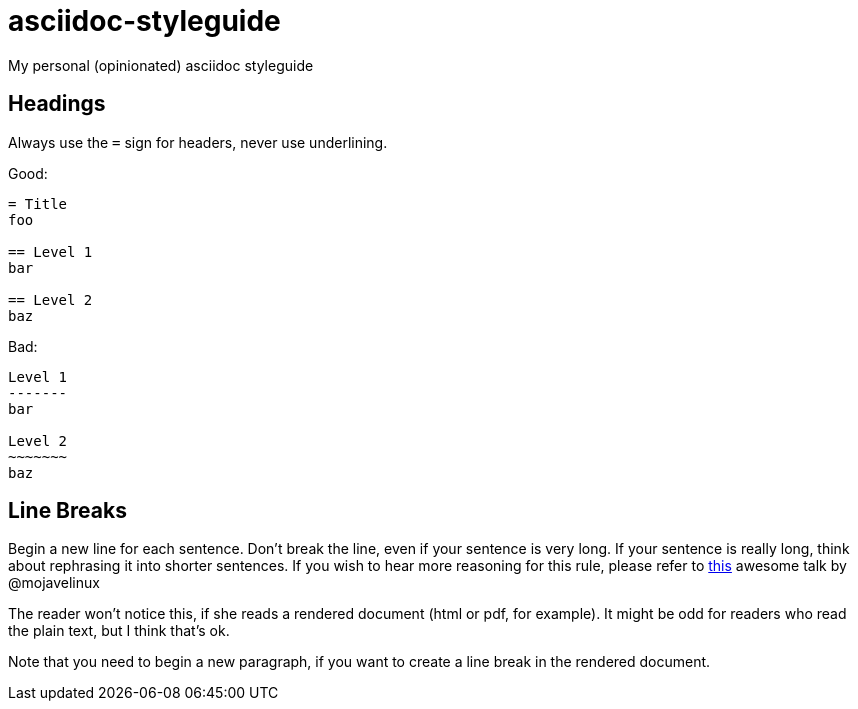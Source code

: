 = asciidoc-styleguide
My personal (opinionated) asciidoc styleguide

== Headings

Always use the `=` sign for headers, never use underlining.

Good:

----
= Title
foo

== Level 1
bar

== Level 2
baz
----

Bad:

----
Level 1
-------
bar

Level 2
~~~~~~~
baz
----

== Line Breaks

Begin a new line for each sentence.
Don't break the line, even if your sentence is very long.
If your sentence is really long, think about rephrasing it into shorter sentences.
If you wish to hear more reasoning for this rule, please refer to https://www.youtube.com/watch?v=r6RXRi5pBXg[this] awesome talk by @mojavelinux

The reader won't notice this, if she reads a rendered document (html or pdf, for example).
It might be odd for readers who read the plain text, but I think that's ok.

Note that you need to begin a new paragraph, if you want to create a line break in the rendered document.
